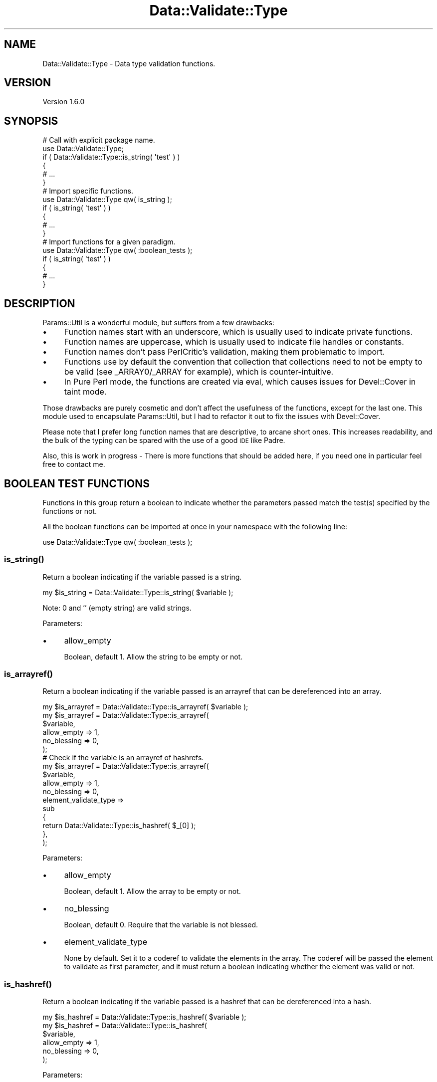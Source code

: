 .\" Automatically generated by Pod::Man 4.14 (Pod::Simple 3.41)
.\"
.\" Standard preamble:
.\" ========================================================================
.de Sp \" Vertical space (when we can't use .PP)
.if t .sp .5v
.if n .sp
..
.de Vb \" Begin verbatim text
.ft CW
.nf
.ne \\$1
..
.de Ve \" End verbatim text
.ft R
.fi
..
.\" Set up some character translations and predefined strings.  \*(-- will
.\" give an unbreakable dash, \*(PI will give pi, \*(L" will give a left
.\" double quote, and \*(R" will give a right double quote.  \*(C+ will
.\" give a nicer C++.  Capital omega is used to do unbreakable dashes and
.\" therefore won't be available.  \*(C` and \*(C' expand to `' in nroff,
.\" nothing in troff, for use with C<>.
.tr \(*W-
.ds C+ C\v'-.1v'\h'-1p'\s-2+\h'-1p'+\s0\v'.1v'\h'-1p'
.ie n \{\
.    ds -- \(*W-
.    ds PI pi
.    if (\n(.H=4u)&(1m=24u) .ds -- \(*W\h'-12u'\(*W\h'-12u'-\" diablo 10 pitch
.    if (\n(.H=4u)&(1m=20u) .ds -- \(*W\h'-12u'\(*W\h'-8u'-\"  diablo 12 pitch
.    ds L" ""
.    ds R" ""
.    ds C` ""
.    ds C' ""
'br\}
.el\{\
.    ds -- \|\(em\|
.    ds PI \(*p
.    ds L" ``
.    ds R" ''
.    ds C`
.    ds C'
'br\}
.\"
.\" Escape single quotes in literal strings from groff's Unicode transform.
.ie \n(.g .ds Aq \(aq
.el       .ds Aq '
.\"
.\" If the F register is >0, we'll generate index entries on stderr for
.\" titles (.TH), headers (.SH), subsections (.SS), items (.Ip), and index
.\" entries marked with X<> in POD.  Of course, you'll have to process the
.\" output yourself in some meaningful fashion.
.\"
.\" Avoid warning from groff about undefined register 'F'.
.de IX
..
.nr rF 0
.if \n(.g .if rF .nr rF 1
.if (\n(rF:(\n(.g==0)) \{\
.    if \nF \{\
.        de IX
.        tm Index:\\$1\t\\n%\t"\\$2"
..
.        if !\nF==2 \{\
.            nr % 0
.            nr F 2
.        \}
.    \}
.\}
.rr rF
.\"
.\" Accent mark definitions (@(#)ms.acc 1.5 88/02/08 SMI; from UCB 4.2).
.\" Fear.  Run.  Save yourself.  No user-serviceable parts.
.    \" fudge factors for nroff and troff
.if n \{\
.    ds #H 0
.    ds #V .8m
.    ds #F .3m
.    ds #[ \f1
.    ds #] \fP
.\}
.if t \{\
.    ds #H ((1u-(\\\\n(.fu%2u))*.13m)
.    ds #V .6m
.    ds #F 0
.    ds #[ \&
.    ds #] \&
.\}
.    \" simple accents for nroff and troff
.if n \{\
.    ds ' \&
.    ds ` \&
.    ds ^ \&
.    ds , \&
.    ds ~ ~
.    ds /
.\}
.if t \{\
.    ds ' \\k:\h'-(\\n(.wu*8/10-\*(#H)'\'\h"|\\n:u"
.    ds ` \\k:\h'-(\\n(.wu*8/10-\*(#H)'\`\h'|\\n:u'
.    ds ^ \\k:\h'-(\\n(.wu*10/11-\*(#H)'^\h'|\\n:u'
.    ds , \\k:\h'-(\\n(.wu*8/10)',\h'|\\n:u'
.    ds ~ \\k:\h'-(\\n(.wu-\*(#H-.1m)'~\h'|\\n:u'
.    ds / \\k:\h'-(\\n(.wu*8/10-\*(#H)'\z\(sl\h'|\\n:u'
.\}
.    \" troff and (daisy-wheel) nroff accents
.ds : \\k:\h'-(\\n(.wu*8/10-\*(#H+.1m+\*(#F)'\v'-\*(#V'\z.\h'.2m+\*(#F'.\h'|\\n:u'\v'\*(#V'
.ds 8 \h'\*(#H'\(*b\h'-\*(#H'
.ds o \\k:\h'-(\\n(.wu+\w'\(de'u-\*(#H)/2u'\v'-.3n'\*(#[\z\(de\v'.3n'\h'|\\n:u'\*(#]
.ds d- \h'\*(#H'\(pd\h'-\w'~'u'\v'-.25m'\f2\(hy\fP\v'.25m'\h'-\*(#H'
.ds D- D\\k:\h'-\w'D'u'\v'-.11m'\z\(hy\v'.11m'\h'|\\n:u'
.ds th \*(#[\v'.3m'\s+1I\s-1\v'-.3m'\h'-(\w'I'u*2/3)'\s-1o\s+1\*(#]
.ds Th \*(#[\s+2I\s-2\h'-\w'I'u*3/5'\v'-.3m'o\v'.3m'\*(#]
.ds ae a\h'-(\w'a'u*4/10)'e
.ds Ae A\h'-(\w'A'u*4/10)'E
.    \" corrections for vroff
.if v .ds ~ \\k:\h'-(\\n(.wu*9/10-\*(#H)'\s-2\u~\d\s+2\h'|\\n:u'
.if v .ds ^ \\k:\h'-(\\n(.wu*10/11-\*(#H)'\v'-.4m'^\v'.4m'\h'|\\n:u'
.    \" for low resolution devices (crt and lpr)
.if \n(.H>23 .if \n(.V>19 \
\{\
.    ds : e
.    ds 8 ss
.    ds o a
.    ds d- d\h'-1'\(ga
.    ds D- D\h'-1'\(hy
.    ds th \o'bp'
.    ds Th \o'LP'
.    ds ae ae
.    ds Ae AE
.\}
.rm #[ #] #H #V #F C
.\" ========================================================================
.\"
.IX Title "Data::Validate::Type 3"
.TH Data::Validate::Type 3 "2020-10-22" "perl v5.32.0" "User Contributed Perl Documentation"
.\" For nroff, turn off justification.  Always turn off hyphenation; it makes
.\" way too many mistakes in technical documents.
.if n .ad l
.nh
.SH "NAME"
Data::Validate::Type \- Data type validation functions.
.SH "VERSION"
.IX Header "VERSION"
Version 1.6.0
.SH "SYNOPSIS"
.IX Header "SYNOPSIS"
.Vb 6
\&        # Call with explicit package name.
\&        use Data::Validate::Type;
\&        if ( Data::Validate::Type::is_string( \*(Aqtest\*(Aq ) )
\&        {
\&                # ...
\&        }
\&
\&        # Import specific functions.
\&        use Data::Validate::Type qw( is_string );
\&        if ( is_string( \*(Aqtest\*(Aq ) )
\&        {
\&                # ...
\&        }
\&
\&        # Import functions for a given paradigm.
\&        use Data::Validate::Type qw( :boolean_tests );
\&        if ( is_string( \*(Aqtest\*(Aq ) )
\&        {
\&                # ...
\&        }
.Ve
.SH "DESCRIPTION"
.IX Header "DESCRIPTION"
Params::Util is a wonderful module, but suffers from a few drawbacks:
.IP "\(bu" 4
Function names start with an underscore, which is usually used to
indicate private functions.
.IP "\(bu" 4
Function names are uppercase, which is usually used to indicate file
handles or constants.
.IP "\(bu" 4
Function names don't pass PerlCritic's validation, making them
problematic to import.
.IP "\(bu" 4
Functions use by default the convention that collection that collections
need to not be empty to be valid (see _ARRAY0/_ARRAY for example), which is
counter-intuitive.
.IP "\(bu" 4
In Pure Perl mode, the functions are created via eval, which causes
issues for Devel::Cover in taint mode.
.PP
Those drawbacks are purely cosmetic and don't affect the usefulness of the
functions, except for the last one. This module used to encapsulate
Params::Util, but I had to refactor it out to fix the issues with
Devel::Cover.
.PP
Please note that I prefer long function names that are descriptive, to arcane
short ones. This increases readability, and the bulk of the typing can be
spared with the use of a good \s-1IDE\s0 like Padre.
.PP
Also, this is work in progress \- There is more functions that should be added
here, if you need one in particular feel free to contact me.
.SH "BOOLEAN TEST FUNCTIONS"
.IX Header "BOOLEAN TEST FUNCTIONS"
Functions in this group return a boolean to indicate whether the parameters
passed match the test(s) specified by the functions or not.
.PP
All the boolean functions can be imported at once in your namespace with the
following line:
.PP
.Vb 1
\&        use Data::Validate::Type qw( :boolean_tests );
.Ve
.SS "\fBis_string()\fP"
.IX Subsection "is_string()"
Return a boolean indicating if the variable passed is a string.
.PP
.Vb 1
\&        my $is_string = Data::Validate::Type::is_string( $variable );
.Ve
.PP
Note: 0 and '' (empty string) are valid strings.
.PP
Parameters:
.IP "\(bu" 4
allow_empty
.Sp
Boolean, default 1. Allow the string to be empty or not.
.SS "\fBis_arrayref()\fP"
.IX Subsection "is_arrayref()"
Return a boolean indicating if the variable passed is an arrayref that can be
dereferenced into an array.
.PP
.Vb 1
\&        my $is_arrayref = Data::Validate::Type::is_arrayref( $variable );
\&
\&        my $is_arrayref = Data::Validate::Type::is_arrayref(
\&                $variable,
\&                allow_empty => 1,
\&                no_blessing => 0,
\&        );
\&
\&        # Check if the variable is an arrayref of hashrefs.
\&        my $is_arrayref = Data::Validate::Type::is_arrayref(
\&                $variable,
\&                allow_empty           => 1,
\&                no_blessing           => 0,
\&                element_validate_type =>
\&                        sub
\&                        {
\&                                return Data::Validate::Type::is_hashref( $_[0] );
\&                        },
\&        );
.Ve
.PP
Parameters:
.IP "\(bu" 4
allow_empty
.Sp
Boolean, default 1. Allow the array to be empty or not.
.IP "\(bu" 4
no_blessing
.Sp
Boolean, default 0. Require that the variable is not blessed.
.IP "\(bu" 4
element_validate_type
.Sp
None by default. Set it to a coderef to validate the elements in the array.
The coderef will be passed the element to validate as first parameter, and it
must return a boolean indicating whether the element was valid or not.
.SS "\fBis_hashref()\fP"
.IX Subsection "is_hashref()"
Return a boolean indicating if the variable passed is a hashref that can be
dereferenced into a hash.
.PP
.Vb 1
\&        my $is_hashref = Data::Validate::Type::is_hashref( $variable );
\&
\&        my $is_hashref = Data::Validate::Type::is_hashref(
\&                $variable,
\&                allow_empty => 1,
\&                no_blessing => 0,
\&        );
.Ve
.PP
Parameters:
.IP "\(bu" 4
allow_empty
.Sp
Boolean, default 1. Allow the array to be empty or not.
.IP "\(bu" 4
no_blessing
.Sp
Boolean, default 0. Require that the variable is not blessed.
.SS "\fBis_coderef()\fP"
.IX Subsection "is_coderef()"
Return a boolean indicating if the variable passed is an coderef that can be
dereferenced into a block of code.
.PP
.Vb 1
\&        my $is_coderef = Data::Validate::Type::is_coderef( $variable );
.Ve
.SS "\fBis_number()\fP"
.IX Subsection "is_number()"
Return a boolean indicating if the variable passed is a number.
.PP
.Vb 9
\&        my $is_number = Data::Validate::Type::is_number( $variable );
\&        my $is_number = Data::Validate::Type::is_number(
\&                $variable,
\&                positive => 1,
\&        );
\&        my $is_number = Data::Validate::Type::is_number(
\&                $variable,
\&                strictly_positive => 1,
\&        );
.Ve
.PP
Parameters:
.IP "\(bu" 4
strictly_positive
.Sp
Boolean, default 0. Set to 1 to check for a strictly positive number.
.IP "\(bu" 4
positive
.Sp
Boolean, default 0. Set to 1 to check for a positive number.
.SS "\fBis_instance()\fP"
.IX Subsection "is_instance()"
Return a boolean indicating if the variable is an instance of the given class.
.PP
Note that this handles inheritance properly, so it will return true if the
variable is an instance of a subclass of the class given.
.PP
.Vb 4
\&        my $is_instance = Data::Validate::Type::is_instance(
\&                $variable,
\&                class => $class,
\&        );
.Ve
.PP
Parameters:
.IP "\(bu" 4
class
.Sp
Required, the name of the class to check the variable against.
.SS "\fBis_regex()\fP"
.IX Subsection "is_regex()"
Return a boolean indicating if the variable is a regular expression.
.PP
.Vb 1
\&        my $is_regex = Data::Validate::Type::is_regex( $variable );
.Ve
.SH "ASSERTION-BASED FUNCTIONS"
.IX Header "ASSERTION-BASED FUNCTIONS"
Functions in this group do not return anything, but will die when the parameters
passed don't match the test(s) specified by the functions.
.PP
All the assertion test functions can be imported at once in your namespace with
the following line:
.PP
.Vb 1
\&        use Data::Validate::Type qw( :assertions );
.Ve
.SS "\fBassert_string()\fP"
.IX Subsection "assert_string()"
Die unless the variable passed is a string.
.PP
.Vb 1
\&        Data::Validate::Type::assert_string( $variable );
.Ve
.PP
Note: 0 and '' (empty string) are valid strings.
.PP
Parameters:
.IP "\(bu" 4
allow_empty
.Sp
Boolean, default 1. Allow the string to be empty or not.
.SS "\fBassert_arrayref()\fP"
.IX Subsection "assert_arrayref()"
Die unless the variable passed is an arrayref that can be dereferenced into an
array.
.PP
.Vb 1
\&        Data::Validate::Type::assert_arrayref( $variable );
\&
\&        Data::Validate::Type::assert_arrayref(
\&                $variable,
\&                allow_empty => 1,
\&                no_blessing => 0,
\&        );
\&
\&        # Require the variable to be an arrayref of hashrefs.
\&        Data::Validate::Type::assert_arrayref(
\&                $variable,
\&                allow_empty           => 1,
\&                no_blessing           => 0,
\&                element_validate_type =>
\&                        sub
\&                        {
\&                                return Data::Validate::Type::is_hashref( $_[0] );
\&                        },
\&        );
.Ve
.PP
Parameters:
.IP "\(bu" 4
allow_empty
.Sp
Boolean, default 1. Allow the array to be empty or not.
.IP "\(bu" 4
no_blessing
.Sp
Boolean, default 0. Require that the variable is not blessed.
.IP "\(bu" 4
element_validate_type
.Sp
None by default. Set it to a coderef to validate the elements in the array.
The coderef will be passed the element to validate as first parameter, and it
must return a boolean indicating whether the element was valid or not.
.SS "\fBassert_hashref()\fP"
.IX Subsection "assert_hashref()"
Die unless the variable passed is a hashref that can be dereferenced into a hash.
.PP
.Vb 1
\&        Data::Validate::Type::assert_hashref( $variable );
\&
\&        Data::Validate::Type::assert_hashref(
\&                $variable,
\&                allow_empty => 1,
\&                no_blessing => 0,
\&        );
.Ve
.PP
Parameters:
.IP "\(bu" 4
allow_empty
.Sp
Boolean, default 1. Allow the array to be empty or not.
.IP "\(bu" 4
no_blessing
.Sp
Boolean, default 0. Require that the variable is not blessed.
.SS "\fBassert_coderef()\fP"
.IX Subsection "assert_coderef()"
Die unless the variable passed is an coderef that can be dereferenced into a
block of code.
.PP
.Vb 1
\&        Data::Validate::Type::assert_coderef( $variable );
.Ve
.SS "\fBassert_number()\fP"
.IX Subsection "assert_number()"
Die unless the variable passed is a number.
.PP
.Vb 9
\&        Data::Validate::Type::assert_number( $variable );
\&        Data::Validate::Type::assert_number(
\&                $variable,
\&                positive => 1,
\&        );
\&        Data::Validate::Type::assert_number(
\&                $variable,
\&                strictly_positive => 1,
\&        );
.Ve
.PP
Parameters:
.IP "\(bu" 4
strictly_positive
.Sp
Boolean, default 0. Set to 1 to check for a strictly positive number.
.IP "\(bu" 4
positive
.Sp
Boolean, default 0. Set to 1 to check for a positive number.
.SS "\fBassert_instance()\fP"
.IX Subsection "assert_instance()"
Die unless the variable is an instance of the given class.
.PP
Note that this handles inheritance properly, so it will not die if the
variable is an instance of a subclass of the class given.
.PP
.Vb 4
\&        Data::Validate::Type::assert_instance(
\&                $variable,
\&                class => $class,
\&        );
.Ve
.PP
Parameters:
.IP "\(bu" 4
class
.Sp
Required, the name of the class to check the variable against.
.SS "\fBassert_regex()\fP"
.IX Subsection "assert_regex()"
Die unless the variable is a regular expression.
.PP
.Vb 1
\&        Data::Validate::Type::assert_regex( $variable );
.Ve
.SH "FILTERING FUNCTIONS"
.IX Header "FILTERING FUNCTIONS"
Functions in this group return the variable tested against when it matches the
test(s) specified by the functions.
.PP
All the filtering functions can be imported at once in your namespace with the
following line:
.PP
.Vb 1
\&        use Data::Validate::Type qw( :filters );
.Ve
.SS "\fBfilter_string()\fP"
.IX Subsection "filter_string()"
Return the variable passed if it is a string, otherwise return undef.
.PP
.Vb 1
\&        Data::Validate::Type::filter_string( $variable );
.Ve
.PP
Note: 0 and '' (empty string) are valid strings.
.PP
Parameters:
.IP "\(bu" 4
allow_empty
.Sp
Boolean, default 1. Allow the string to be empty or not.
.SS "\fBfilter_arrayref()\fP"
.IX Subsection "filter_arrayref()"
Return the variable passed if it is an arrayref that can be dereferenced into an
array, otherwise undef.
.PP
.Vb 1
\&        Data::Validate::Type::filter_arrayref( $variable );
\&
\&        Data::Validate::Type::filter_arrayref(
\&                $variable,
\&                allow_empty => 1,
\&                no_blessing => 0,
\&        );
\&
\&        # Only return the variable if it is an arrayref of hashrefs.
\&        Data::Validate::Type::filter_arrayref(
\&                $variable,
\&                allow_empty           => 1,
\&                no_blessing           => 0,
\&                element_validate_type =>
\&                        sub
\&                        {
\&                                return Data::Validate::Type::is_hashref( $_[0] );
\&                        },
\&        );
.Ve
.PP
Parameters:
.IP "\(bu" 4
allow_empty
.Sp
Boolean, default 1. Allow the array to be empty or not.
.IP "\(bu" 4
no_blessing
.Sp
Boolean, default 0. Require that the variable is not blessed.
.IP "\(bu" 4
element_validate_type
.Sp
None by default. Set it to a coderef to validate the elements in the array.
The coderef will be passed the element to validate as first parameter, and it
must return a boolean indicating whether the element was valid or not.
.SS "\fBfilter_hashref()\fP"
.IX Subsection "filter_hashref()"
Return the variable passed if it is a hashref that can be dereferenced into a
hash, otherwise return undef.
.PP
.Vb 1
\&        Data::Validate::Type::filter_hashref( $variable );
\&
\&        Data::Validate::Type::filter_hashref(
\&                $variable,
\&                allow_empty => 1,
\&                no_blessing => 0,
\&        );
.Ve
.PP
Parameters:
.IP "\(bu" 4
allow_empty
.Sp
Boolean, default 1. Allow the array to be empty or not.
.IP "\(bu" 4
no_blessing
.Sp
Boolean, default 0. Require that the variable is not blessed.
.SS "\fBfilter_coderef()\fP"
.IX Subsection "filter_coderef()"
Return the variable passed if it is a coderef that can be dereferenced into a
block of code, otherwise return undef.
.PP
.Vb 1
\&        Data::Validate::Type::filter_coderef( $variable );
.Ve
.SS "\fBfilter_number()\fP"
.IX Subsection "filter_number()"
Return the variable passed if it is a number, otherwise return undef.
.PP
.Vb 9
\&        Data::Validate::Type::filter_number( $variable );
\&        Data::Validate::Type::filter_number(
\&                $variable,
\&                positive => 1,
\&        );
\&        Data::Validate::Type::filter_number(
\&                $variable,
\&                strictly_positive => 1,
\&        );
.Ve
.PP
Parameters:
.IP "\(bu" 4
strictly_positive
.Sp
Boolean, default 0. Set to 1 to check for a strictly positive number.
.IP "\(bu" 4
positive
.Sp
Boolean, default 0. Set to 1 to check for a positive number.
.SS "\fBfilter_instance()\fP"
.IX Subsection "filter_instance()"
Return the variable passed if it is an instance of the given class.
.PP
Note that this handles inheritance properly, so it will return the variable if
it is an instance of a subclass of the class given.
.PP
.Vb 4
\&        Data::Validate::Type::filter_instance(
\&                $variable,
\&                class => $class,
\&        );
.Ve
.PP
Parameters:
.IP "\(bu" 4
class
.Sp
Required, the name of the class to check the variable against.
.SS "\fBfilter_regex()\fP"
.IX Subsection "filter_regex()"
Return the variable passed if it is a regular expression.
.PP
.Vb 1
\&        Data::Validate::Type::filter_regex( $variable );
.Ve
.SH "BUGS"
.IX Header "BUGS"
Please report any bugs or feature requests through the web interface at
<https://github.com/guillaumeaubert/Data\-Validate\-Type/issues>.
I will be notified, and then you'll automatically be notified of progress on
your bug as I make changes.
.SH "SUPPORT"
.IX Header "SUPPORT"
You can find documentation for this module with the perldoc command.
.PP
.Vb 1
\&        perldoc Data::Validate::Type
.Ve
.PP
You can also look for information at:
.IP "\(bu" 4
GitHub (report bugs there)
.Sp
<https://github.com/guillaumeaubert/Data\-Validate\-Type/issues>
.IP "\(bu" 4
AnnoCPAN: Annotated \s-1CPAN\s0 documentation
.Sp
<http://annocpan.org/dist/Data\-Validate\-Type>
.IP "\(bu" 4
\&\s-1CPAN\s0 Ratings
.Sp
<http://cpanratings.perl.org/d/Data\-Validate\-Type>
.IP "\(bu" 4
MetaCPAN
.Sp
<https://metacpan.org/release/Data\-Validate\-Type>
.SH "AUTHOR"
.IX Header "AUTHOR"
Guillaume Aubert <https://metacpan.org/author/AUBERTG>,
\&\f(CW\*(C`<aubertg at cpan.org>\*(C'\fR.
.SH "ACKNOWLEDGEMENTS"
.IX Header "ACKNOWLEDGEMENTS"
Thanks to Adam Kennedy for writing Params::Util. This module started as an
encapsulation for Params::Util and I learnt quite a bit from it.
.SH "COPYRIGHT & LICENSE"
.IX Header "COPYRIGHT & LICENSE"
Copyright 2012\-2017 Guillaume Aubert.
.PP
This code is free software; you can redistribute it and/or modify it under the
same terms as Perl 5 itself.
.PP
This program is distributed in the hope that it will be useful, but \s-1WITHOUT ANY
WARRANTY\s0; without even the implied warranty of \s-1MERCHANTABILITY\s0 or \s-1FITNESS FOR A
PARTICULAR PURPOSE.\s0 See the \s-1LICENSE\s0 file for more details.
